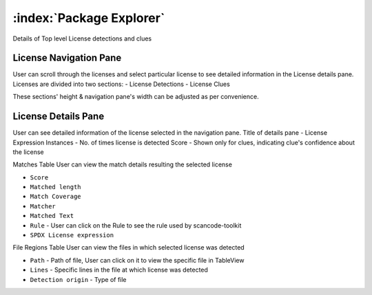 .. _package-explorer:

============================
:index:`Package Explorer`
============================

Details of Top level License detections and clues

License Navigation Pane
--------------------------------
User can scroll through the licenses and select particular license to see detailed information in the License details pane. Licenses are divided into two sections:
- License Detections
- License Clues

These sections' height & navigation pane's width can be adjusted as per convenience.

.. image:: data/license-explorer/license-explorer.gif


License Details Pane
--------------------
User can see detailed information of the license selected in the navigation pane.
Title of details pane - License Expression
Instances - No. of times license is detected
Score - Shown only for clues, indicating clue's confidence about the license

Matches Table
User can view the match details resulting the selected license 

- ``Score``
- ``Matched length``
- ``Match Coverage``
- ``Matcher``
- ``Matched Text``
- ``Rule`` - User can click on the Rule to see the rule used by scancode-toolkit
- ``SPDX License expression``

File Regions Table
User can view the files in which selected license was detected

- ``Path`` - Path of file, User can click on it to view the specific file in TableView
- ``Lines`` - Specific lines in the file at which license was detected
- ``Detection origin`` - Type of file

.. image:: data/license-explorer/license-explorer-nav.gif